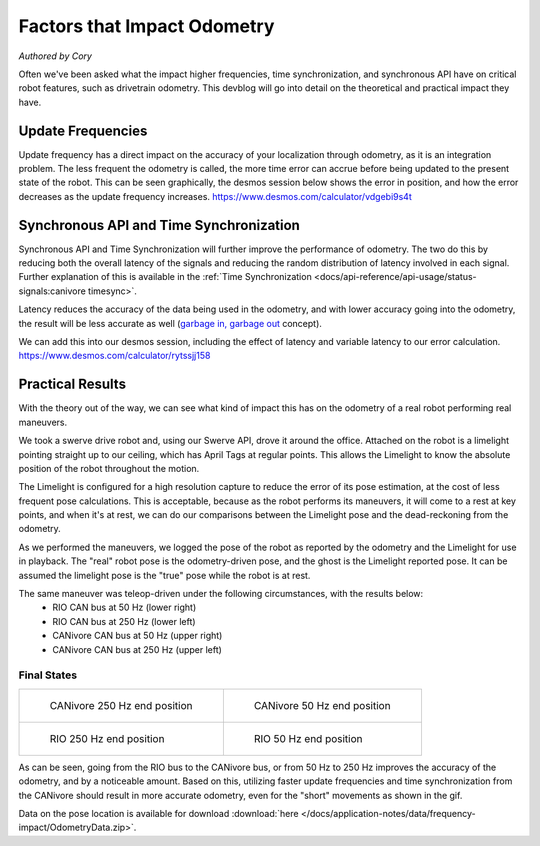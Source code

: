 Factors that Impact Odometry
============================
*Authored by Cory*

Often we've been asked what the impact higher frequencies, time synchronization, and synchronous API have on critical robot features, such as drivetrain odometry.
This devblog will go into detail on the theoretical and practical impact they have.

Update Frequencies
------------------

Update frequency has a direct impact on the accuracy of your localization through odometry, as it is an integration problem.
The less frequent the odometry is called, the more time error can accrue before being updated to the present state of the robot.
This can be seen graphically, the desmos session below shows the error in position, and how the error decreases as the update frequency increases.
https://www.desmos.com/calculator/vdgebi9s4t

Synchronous API and Time Synchronization
----------------------------------------

Synchronous API and Time Synchronization will further improve the performance of odometry.
The two do this by reducing both the overall latency of the signals and reducing the random distribution of latency involved in each signal.
Further explanation of this is available in the :ref:`Time Synchronization <docs/api-reference/api-usage/status-signals:canivore timesync>`.

Latency reduces the accuracy of the data being used in the odometry, and with lower accuracy going into the odometry, the result will be less accurate as well (`garbage in, garbage out <https://en.wikipedia.org/wiki/Garbage_in,_garbage_out>`_ concept).

We can add this into our desmos session, including the effect of latency and variable latency to our error calculation.
https://www.desmos.com/calculator/rytssjj158

Practical Results
-----------------

With the theory out of the way, we can see what kind of impact this has on the odometry of a real robot performing real maneuvers.

We took a swerve drive robot and, using our Swerve API, drove it around the office.
Attached on the robot is a limelight pointing straight up to our ceiling, which has April Tags at regular points.
This allows the Limelight to know the absolute position of the robot throughout the motion.

The Limelight is configured for a high resolution capture to reduce the error of its pose estimation, at the cost of less frequent pose calculations.
This is acceptable, because as the robot performs its maneuvers, it will come to a rest at key points, and when it's at rest, we can do our comparisons between the Limelight pose and the dead-reckoning from the odometry.

As we performed the maneuvers, we logged the pose of the robot as reported by the odometry and the Limelight for use in playback.
The "real" robot pose is the odometry-driven pose, and the ghost is the Limelight reported pose.
It can be assumed the limelight pose is the "true" pose while the robot is at rest.

The same maneuver was teleop-driven under the following circumstances, with the results below:
 - RIO CAN bus at 50 Hz (lower right)
 - RIO CAN bus at 250 Hz (lower left)
 - CANivore CAN bus at 50 Hz (upper right)
 - CANivore CAN bus at 250 Hz (upper left)

..
   Use full path since Sphinx does not resolve relative path when using wildcard inclusion
.. image:: /docs/application-notes/images/frequency-impact/frequency-odometry.*
   :alt: Showcasing Odometry error as Update Frequency changes

Final States
************

+----------------------------------------------------------------------------------+----------------------------------------------------------------------------------+
|  .. figure:: /docs/application-notes/images/frequency-impact/CANivore-250hz.png  |  .. figure:: /docs/application-notes/images/frequency-impact/CANivore-50hz.png   |
|     :width: 90%                                                                  |     :width: 90%                                                                  |
|                                                                                  |                                                                                  |
|     CANivore 250 Hz end position                                                 |     CANivore 50 Hz end position                                                  |
+----------------------------------------------------------------------------------+----------------------------------------------------------------------------------+
|  .. figure:: /docs/application-notes/images/frequency-impact/RIO-250hz.png       |  .. figure:: /docs/application-notes/images/frequency-impact/RIO-50hz.png        |
|    :width: 90%                                                                   |     :width: 90%                                                                  |
|                                                                                  |                                                                                  |
|    RIO 250 Hz end position                                                       |     RIO 50 Hz end position                                                       |
+----------------------------------------------------------------------------------+----------------------------------------------------------------------------------+

As can be seen, going from the RIO bus to the CANivore bus, or from 50 Hz to 250 Hz improves the accuracy of the odometry, and by a noticeable amount.
Based on this, utilizing faster update frequencies and time synchronization from the CANivore should result in more accurate odometry, even for the "short" movements as shown in the gif.

Data on the pose location is available for download :download:`here </docs/application-notes/data/frequency-impact/OdometryData.zip>`.
